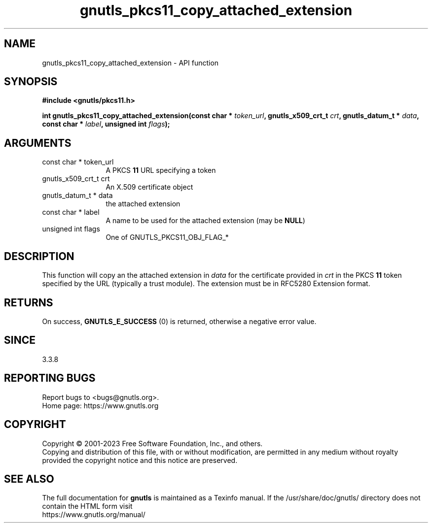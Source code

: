 .\" DO NOT MODIFY THIS FILE!  It was generated by gdoc.
.TH "gnutls_pkcs11_copy_attached_extension" 3 "3.8.7" "gnutls" "gnutls"
.SH NAME
gnutls_pkcs11_copy_attached_extension \- API function
.SH SYNOPSIS
.B #include <gnutls/pkcs11.h>
.sp
.BI "int gnutls_pkcs11_copy_attached_extension(const char * " token_url ", gnutls_x509_crt_t " crt ", gnutls_datum_t * " data ", const char * " label ", unsigned int " flags ");"
.SH ARGUMENTS
.IP "const char * token_url" 12
A PKCS \fB11\fP URL specifying a token
.IP "gnutls_x509_crt_t crt" 12
An X.509 certificate object
.IP "gnutls_datum_t * data" 12
the attached extension
.IP "const char * label" 12
A name to be used for the attached extension (may be \fBNULL\fP)
.IP "unsigned int flags" 12
One of GNUTLS_PKCS11_OBJ_FLAG_*
.SH "DESCRIPTION"
This function will copy an the attached extension in  \fIdata\fP for
the certificate provided in  \fIcrt\fP in the PKCS \fB11\fP token specified
by the URL (typically a trust module). The extension must be in
RFC5280 Extension format.
.SH "RETURNS"
On success, \fBGNUTLS_E_SUCCESS\fP (0) is returned, otherwise a
negative error value.
.SH "SINCE"
3.3.8
.SH "REPORTING BUGS"
Report bugs to <bugs@gnutls.org>.
.br
Home page: https://www.gnutls.org

.SH COPYRIGHT
Copyright \(co 2001-2023 Free Software Foundation, Inc., and others.
.br
Copying and distribution of this file, with or without modification,
are permitted in any medium without royalty provided the copyright
notice and this notice are preserved.
.SH "SEE ALSO"
The full documentation for
.B gnutls
is maintained as a Texinfo manual.
If the /usr/share/doc/gnutls/
directory does not contain the HTML form visit
.B
.IP https://www.gnutls.org/manual/
.PP
